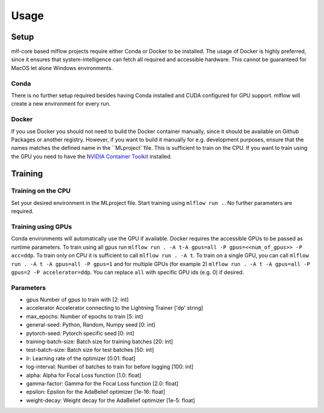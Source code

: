 Usage
=============

Setup
-------

mlf-core based mlflow projects require either Conda or Docker to be installed.
The usage of Docker is highly preferred, since it ensures that system-intelligence can fetch all required and accessible hardware.
This cannot be guaranteed for MacOS let alone Windows environments.

Conda
+++++++

There is no further setup required besides having Conda installed and CUDA configured for GPU support.
mlflow will create a new environment for every run.

Docker
++++++++

If you use Docker you should not need to build the Docker container manually, since it should be available on Github Packages or another registry.
However, if you want to build it manually for e.g. development purposes, ensure that the names matches the defined name in the ``MLproject``file.
This is sufficient to train on the CPU. If you want to train using the GPU you need to have the `NVIDIA Container Toolkit <https://github.com/NVIDIA/nvidia-docker>`_ installed.

Training
-----------

Training on the CPU
+++++++++++++++++++++++

Set your desired environment in the MLproject file. Start training using ``mlflow run .``.
No further parameters are required.

Training using GPUs
+++++++++++++++++++++++

Conda environments will automatically use the GPU if available.
Docker requires the accessible GPUs to be passed as runtime parameters. To train using all gpus run ``mlflow run . -A t-A gpus=all -P gpus=<<num_of_gpus>> -P acc=ddp``.
To train only on CPU it is sufficient to call ``mlflow run . -A t``. To train on a single GPU, you can call ``mlflow run . -A t -A gpus=all -P gpus=1`` and for multiple GPUs (for example 2)
``mlflow run . -A t -A gpus=all -P gpus=2 -P accelerator=ddp``.
You can replace ``all`` with specific GPU ids (e.g. 0) if desired.

Parameters
+++++++++++++++
- gpus                        Number of gpus to train with                             [2:         int]
- accelerator                 Accelerator connecting to the Lightning Trainer          ['dp'  string]
- max_epochs:                 Number of epochs to train                                [5:         int]
- general-seed:               Python, Random, Numpy seed                               [0:         int]
- pytorch-seed:               Pytorch specific seed                                    [0:         int]
- training-batch-size:        Batch size for training batches                          [20:        int]
- test-batch-size:            Batch size for test batches                              [50:      int]
- lr:                         Learning rate of the optimizer                           [0.01:    float]
- log-interval:               Number of batches to train for before logging            [100:       int]
- alpha:                      Alpha for Focal Loss function                            [1.0:       float]
- gamma-factor:               Gamma for the Focal Loss function                        [2.0:       float]
- epsilon:                    Epsilon for the AdaBelief optimizer                      [1e-16:       float]
- weight-decay:               Weight decay for the AdaBelief optimizer                 [1e-5:       float]
